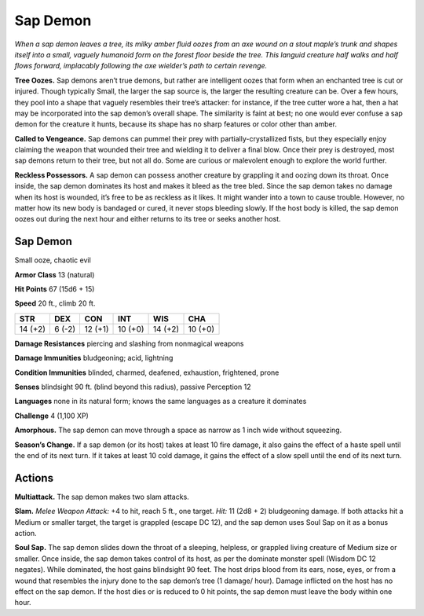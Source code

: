 
.. _tob:sap-demon:

Sap Demon
---------

*When a sap demon leaves a tree, its milky amber fluid oozes from
an axe wound on a stout maple’s trunk and shapes itself into
a small, vaguely humanoid form on the forest floor beside the
tree. This languid creature half walks and half flows forward,
implacably following the axe wielder’s path to certain revenge.*

**Tree Oozes.** Sap demons aren’t true demons, but rather are
intelligent oozes that form when an enchanted tree is cut or
injured. Though typically Small, the larger the sap source is,
the larger the resulting creature can be. Over a few hours, they
pool into a shape that vaguely resembles their tree’s attacker:
for instance, if the tree cutter wore a hat, then a hat may be
incorporated into the sap demon’s overall shape. The similarity
is faint at best; no one would ever confuse a sap demon for the
creature it hunts, because its shape has no sharp features or color
other than amber.

**Called to Vengeance.** Sap demons can pummel their prey
with partially-crystallized fists, but they especially enjoy claiming
the weapon that wounded their tree and wielding it to deliver a
final blow. Once their prey is destroyed, most sap demons return
to their tree, but not all do. Some are curious or malevolent
enough to explore the world further.

**Reckless Possessors.** A sap demon can possess another
creature by grappling it and oozing down its throat. Once inside,
the sap demon dominates its host and makes it bleed as the tree
bled. Since the sap demon takes no damage when its host is
wounded, it’s free to be as reckless as it likes. It might wander
into a town to cause trouble. However, no matter how its new
body is bandaged or cured, it never stops bleeding slowly. If the
host body is killed, the sap demon oozes out during the next
hour and either returns to its tree or seeks another host.

Sap Demon
~~~~~~~~~

Small ooze, chaotic evil

**Armor Class** 13 (natural)

**Hit Points** 67 (15d6 + 15)

**Speed** 20 ft., climb 20 ft.

+-----------+----------+-----------+-----------+-----------+-----------+
| STR       | DEX      | CON       | INT       | WIS       | CHA       |
+===========+==========+===========+===========+===========+===========+
| 14 (+2)   | 6 (-2)   | 12 (+1)   | 10 (+0)   | 14 (+2)   | 10 (+0)   |
+-----------+----------+-----------+-----------+-----------+-----------+

**Damage Resistances** piercing and slashing from nonmagical
weapons

**Damage Immunities** bludgeoning; acid, lightning

**Condition Immunities** blinded, charmed, deafened, exhaustion,
frightened, prone

**Senses** blindsight 90 ft. (blind beyond this radius), passive
Perception 12

**Languages** none in its natural form; knows the same
languages as a creature it dominates

**Challenge** 4 (1,100 XP)

**Amorphous.** The sap demon can move through a
space as narrow as 1 inch wide without squeezing.

**Season’s Change.** If a sap demon (or its host) takes at least 10
fire damage, it also gains the effect of a haste spell until the
end of its next turn. If it takes at least 10 cold damage, it gains
the effect of a slow spell until the end of its next turn.

Actions
~~~~~~~

**Multiattack.** The sap demon makes two slam attacks.

**Slam.** *Melee Weapon Attack:* +4 to hit, reach 5 ft., one target.
*Hit:* 11 (2d8 + 2) bludgeoning damage. If both attacks hit a
Medium or smaller target, the target is grappled (escape DC
12), and the sap demon uses Soul Sap on it as a bonus action.

**Soul Sap.** The sap demon slides down the throat of a sleeping,
helpless, or grappled living creature of Medium size or
smaller. Once inside, the sap demon takes control of its host,
as per the dominate monster spell (Wisdom DC 12 negates).
While dominated, the host gains blindsight 90 feet. The host
drips blood from its ears, nose, eyes, or from a wound that
resembles the injury done to the sap demon’s tree (1 damage/
hour). Damage inflicted on the host has no effect on the sap
demon. If the host dies or is reduced to 0 hit points, the sap
demon must leave the body within one hour.
